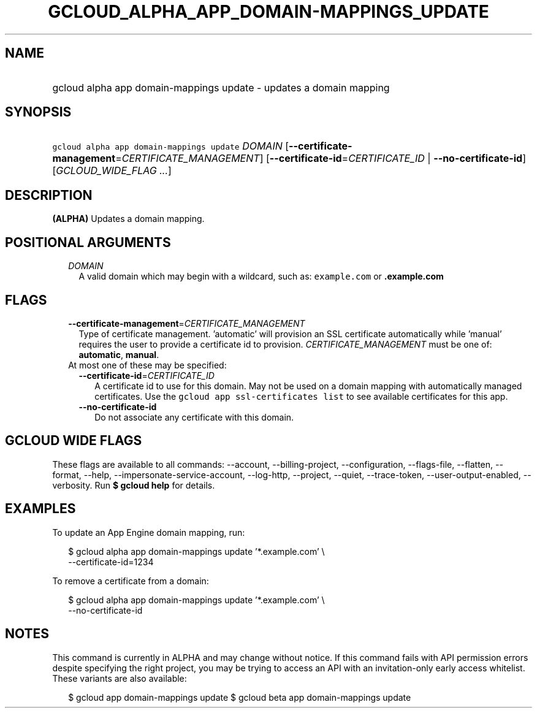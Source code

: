 
.TH "GCLOUD_ALPHA_APP_DOMAIN\-MAPPINGS_UPDATE" 1



.SH "NAME"
.HP
gcloud alpha app domain\-mappings update \- updates a domain mapping



.SH "SYNOPSIS"
.HP
\f5gcloud alpha app domain\-mappings update\fR \fIDOMAIN\fR [\fB\-\-certificate\-management\fR=\fICERTIFICATE_MANAGEMENT\fR] [\fB\-\-certificate\-id\fR=\fICERTIFICATE_ID\fR\ |\ \fB\-\-no\-certificate\-id\fR] [\fIGCLOUD_WIDE_FLAG\ ...\fR]



.SH "DESCRIPTION"

\fB(ALPHA)\fR Updates a domain mapping.



.SH "POSITIONAL ARGUMENTS"

.RS 2m
.TP 2m
\fIDOMAIN\fR
A valid domain which may begin with a wildcard, such as: \f5example.com\fR or
\f5\fB.example.com\fR


\fR
.RE
.sp

.SH "FLAGS"

.RS 2m
.TP 2m
\fB\-\-certificate\-management\fR=\fICERTIFICATE_MANAGEMENT\fR
Type of certificate management. 'automatic' will provision an SSL certificate
automatically while 'manual' requires the user to provide a certificate id to
provision. \fICERTIFICATE_MANAGEMENT\fR must be one of: \fBautomatic\fR,
\fBmanual\fR.

.TP 2m

At most one of these may be specified:

.RS 2m
.TP 2m
\fB\-\-certificate\-id\fR=\fICERTIFICATE_ID\fR
A certificate id to use for this domain. May not be used on a domain mapping
with automatically managed certificates. Use the \f5gcloud app ssl\-certificates
list\fR to see available certificates for this app.

.TP 2m
\fB\-\-no\-certificate\-id\fR
Do not associate any certificate with this domain.


.RE
.RE
.sp

.SH "GCLOUD WIDE FLAGS"

These flags are available to all commands: \-\-account, \-\-billing\-project,
\-\-configuration, \-\-flags\-file, \-\-flatten, \-\-format, \-\-help,
\-\-impersonate\-service\-account, \-\-log\-http, \-\-project, \-\-quiet,
\-\-trace\-token, \-\-user\-output\-enabled, \-\-verbosity. Run \fB$ gcloud
help\fR for details.



.SH "EXAMPLES"

To update an App Engine domain mapping, run:

.RS 2m
$ gcloud alpha app domain\-mappings update '*.example.com'          \e
           \-\-certificate\-id=1234
.RE

To remove a certificate from a domain:

.RS 2m
$ gcloud alpha app domain\-mappings update '*.example.com'          \e
           \-\-no\-certificate\-id
.RE



.SH "NOTES"

This command is currently in ALPHA and may change without notice. If this
command fails with API permission errors despite specifying the right project,
you may be trying to access an API with an invitation\-only early access
whitelist. These variants are also available:

.RS 2m
$ gcloud app domain\-mappings update
$ gcloud beta app domain\-mappings update
.RE


